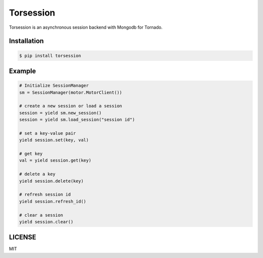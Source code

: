 ==========
Torsession
==========

Torsession is an asynchronous session backend with Mongodb for Tornado.

Installation
============

.. code-block:: bash

    $ pip install torsession

Example
=======

.. code-block:: python

    # Initialize SessionManager
    sm = SessionManager(motor.MotorClient())

    # create a new session or load a session
    session = yield sm.new_session()
    session = yield sm.load_session("session id")

    # set a key-value pair
    yield session.set(key, val)

    # get key
    val = yield session.get(key)

    # delete a key
    yield session.delete(key)

    # refresh session id
    yield session.refresh_id()

    # clear a session
    yield session.clear()

LICENSE
=======

MIT


